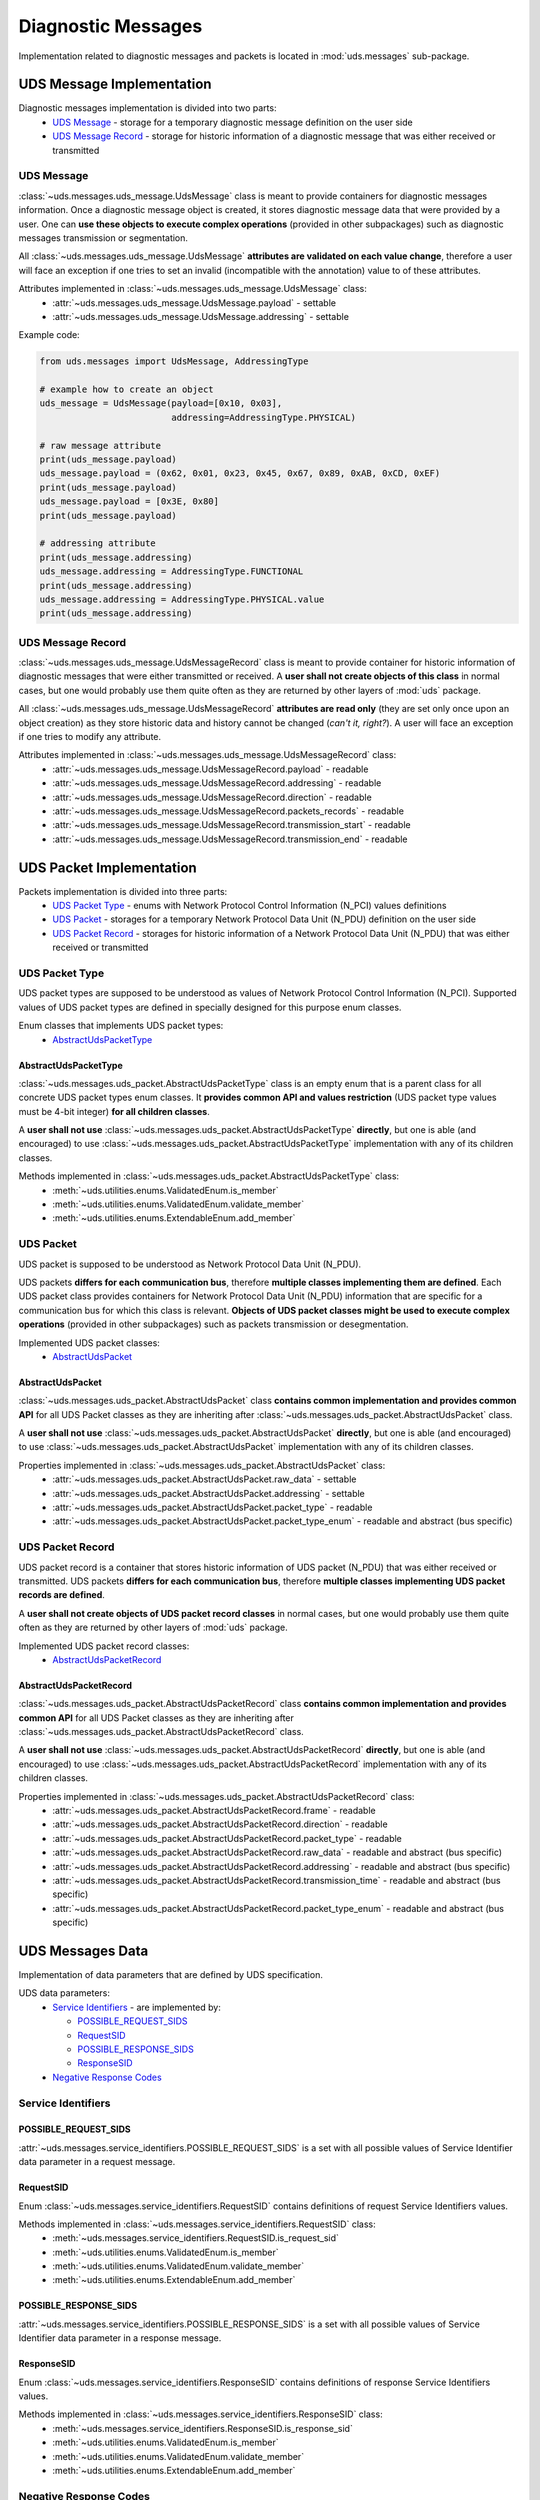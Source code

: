 Diagnostic Messages
===================
Implementation related to diagnostic messages and packets is located in :mod:`uds.messages` sub-package.


UDS Message Implementation
--------------------------
Diagnostic messages implementation is divided into two parts:
 - `UDS Message`_ - storage for a temporary diagnostic message definition on the user side
 - `UDS Message Record`_ - storage for historic information of a diagnostic message that was either received
   or transmitted


UDS Message
```````````
:class:`~uds.messages.uds_message.UdsMessage` class is meant to provide containers for diagnostic messages information.
Once a diagnostic message object is created, it stores diagnostic message data that were provided by a user.
One can **use these objects to execute complex operations** (provided in other subpackages) such as diagnostic messages
transmission or segmentation.

All :class:`~uds.messages.uds_message.UdsMessage` **attributes are validated on each value change**, therefore a user will
face an exception if one tries to set an invalid (incompatible with the annotation) value to of these attributes.

Attributes implemented in :class:`~uds.messages.uds_message.UdsMessage` class:
 - :attr:`~uds.messages.uds_message.UdsMessage.payload` - settable
 - :attr:`~uds.messages.uds_message.UdsMessage.addressing` - settable

Example code:

.. code-block::  python

   from uds.messages import UdsMessage, AddressingType

   # example how to create an object
   uds_message = UdsMessage(payload=[0x10, 0x03],
                            addressing=AddressingType.PHYSICAL)

   # raw message attribute
   print(uds_message.payload)
   uds_message.payload = (0x62, 0x01, 0x23, 0x45, 0x67, 0x89, 0xAB, 0xCD, 0xEF)
   print(uds_message.payload)
   uds_message.payload = [0x3E, 0x80]
   print(uds_message.payload)

   # addressing attribute
   print(uds_message.addressing)
   uds_message.addressing = AddressingType.FUNCTIONAL
   print(uds_message.addressing)
   uds_message.addressing = AddressingType.PHYSICAL.value
   print(uds_message.addressing)


UDS Message Record
``````````````````
:class:`~uds.messages.uds_message.UdsMessageRecord` class is meant to provide container for historic information
of diagnostic messages that were either transmitted or received.
A **user shall not create objects of this class** in normal cases, but one would probably use them quite often as they
are returned by other layers of :mod:`uds` package.

All :class:`~uds.messages.uds_message.UdsMessageRecord` **attributes are read only** (they are set only once upon
an object creation) as they store historic data and history cannot be changed (*can't it, right?*).
A user will face an exception if one tries to modify any attribute.

Attributes implemented in :class:`~uds.messages.uds_message.UdsMessageRecord` class:
 - :attr:`~uds.messages.uds_message.UdsMessageRecord.payload` - readable
 - :attr:`~uds.messages.uds_message.UdsMessageRecord.addressing` - readable
 - :attr:`~uds.messages.uds_message.UdsMessageRecord.direction` - readable
 - :attr:`~uds.messages.uds_message.UdsMessageRecord.packets_records` - readable
 - :attr:`~uds.messages.uds_message.UdsMessageRecord.transmission_start` - readable
 - :attr:`~uds.messages.uds_message.UdsMessageRecord.transmission_end` - readable


UDS Packet Implementation
--------------------------
Packets implementation is divided into three parts:
 - `UDS Packet Type`_ - enums with Network Protocol Control Information (N_PCI) values definitions
 - `UDS Packet`_ - storages for a temporary Network Protocol Data Unit (N_PDU) definition on the user side
 - `UDS Packet Record`_ - storages for historic information of a Network Protocol Data Unit (N_PDU) that was either
   received or transmitted


UDS Packet Type
```````````````
UDS packet types are supposed to be understood as values of Network Protocol Control Information (N_PCI).
Supported values of UDS packet types are defined in specially designed for this purpose enum classes.

Enum classes that implements UDS packet types:
 - `AbstractUdsPacketType`_


AbstractUdsPacketType
'''''''''''''''''''''
:class:`~uds.messages.uds_packet.AbstractUdsPacketType` class is an empty enum that is a parent class for all concrete
UDS packet types enum classes. It **provides common API and values restriction** (UDS packet type values must be
4-bit integer) **for all children classes**.

A **user shall not use** :class:`~uds.messages.uds_packet.AbstractUdsPacketType` **directly**, but one is able
(and encouraged) to use :class:`~uds.messages.uds_packet.AbstractUdsPacketType` implementation with any of its
children classes.

Methods implemented in :class:`~uds.messages.uds_packet.AbstractUdsPacketType` class:
 - :meth:`~uds.utilities.enums.ValidatedEnum.is_member`
 - :meth:`~uds.utilities.enums.ValidatedEnum.validate_member`
 - :meth:`~uds.utilities.enums.ExtendableEnum.add_member`


UDS Packet
``````````
UDS packet is supposed to be understood as Network Protocol Data Unit (N_PDU).

UDS packets **differs for each communication bus**, therefore **multiple classes implementing them are defined**.
Each UDS packet class provides containers for Network Protocol Data Unit (N_PDU) information that are specific for
a communication bus for which this class is relevant.
**Objects of UDS packet classes might be used to execute complex operations** (provided in other subpackages) such as
packets transmission or desegmentation.

Implemented UDS packet classes:
 - `AbstractUdsPacket`_


AbstractUdsPacket
'''''''''''''''''
:class:`~uds.messages.uds_packet.AbstractUdsPacket` class **contains common implementation and provides common API**
for all UDS Packet classes as they are inheriting after :class:`~uds.messages.uds_packet.AbstractUdsPacket` class.

A **user shall not use** :class:`~uds.messages.uds_packet.AbstractUdsPacket` **directly**, but one is able
(and encouraged) to use :class:`~uds.messages.uds_packet.AbstractUdsPacket` implementation with any of its
children classes.

Properties implemented in :class:`~uds.messages.uds_packet.AbstractUdsPacket` class:
 - :attr:`~uds.messages.uds_packet.AbstractUdsPacket.raw_data` - settable
 - :attr:`~uds.messages.uds_packet.AbstractUdsPacket.addressing` - settable
 - :attr:`~uds.messages.uds_packet.AbstractUdsPacket.packet_type` - readable
 - :attr:`~uds.messages.uds_packet.AbstractUdsPacket.packet_type_enum` - readable and abstract (bus specific)


UDS Packet Record
`````````````````
UDS packet record is a container that stores historic information of UDS packet (N_PDU) that was either received
or transmitted.
UDS packets **differs for each communication bus**, therefore **multiple classes implementing UDS packet records are defined**.

A **user shall not create objects of UDS packet record classes** in normal cases, but one would probably use them quite
often as they are returned by other layers of :mod:`uds` package.

Implemented UDS packet record classes:
 - `AbstractUdsPacketRecord`_


AbstractUdsPacketRecord
'''''''''''''''''''''''
:class:`~uds.messages.uds_packet.AbstractUdsPacketRecord` class **contains common implementation and provides common API**
for all UDS Packet classes as they are inheriting after :class:`~uds.messages.uds_packet.AbstractUdsPacketRecord` class.

A **user shall not use** :class:`~uds.messages.uds_packet.AbstractUdsPacketRecord` **directly**, but one is able
(and encouraged) to use :class:`~uds.messages.uds_packet.AbstractUdsPacketRecord` implementation with any of its
children classes.

Properties implemented in :class:`~uds.messages.uds_packet.AbstractUdsPacketRecord` class:
 - :attr:`~uds.messages.uds_packet.AbstractUdsPacketRecord.frame` - readable
 - :attr:`~uds.messages.uds_packet.AbstractUdsPacketRecord.direction` - readable
 - :attr:`~uds.messages.uds_packet.AbstractUdsPacketRecord.packet_type` - readable
 - :attr:`~uds.messages.uds_packet.AbstractUdsPacketRecord.raw_data` - readable and abstract (bus specific)
 - :attr:`~uds.messages.uds_packet.AbstractUdsPacketRecord.addressing` - readable and abstract (bus specific)
 - :attr:`~uds.messages.uds_packet.AbstractUdsPacketRecord.transmission_time` - readable and abstract (bus specific)
 - :attr:`~uds.messages.uds_packet.AbstractUdsPacketRecord.packet_type_enum` - readable and abstract (bus specific)


UDS Messages Data
-----------------
Implementation of data parameters that are defined by UDS specification.

UDS data parameters:
 - `Service Identifiers`_ - are implemented by:

   - `POSSIBLE_REQUEST_SIDS`_

   - `RequestSID`_

   - `POSSIBLE_RESPONSE_SIDS`_

   - `ResponseSID`_

 - `Negative Response Codes`_


Service Identifiers
```````````````````


POSSIBLE_REQUEST_SIDS
'''''''''''''''''''''
:attr:`~uds.messages.service_identifiers.POSSIBLE_REQUEST_SIDS` is a set with all possible values of Service Identifier
data parameter in a request message.


RequestSID
''''''''''
Enum :class:`~uds.messages.service_identifiers.RequestSID` contains definitions of request Service Identifiers values.

Methods implemented in :class:`~uds.messages.service_identifiers.RequestSID` class:
 - :meth:`~uds.messages.service_identifiers.RequestSID.is_request_sid`
 - :meth:`~uds.utilities.enums.ValidatedEnum.is_member`
 - :meth:`~uds.utilities.enums.ValidatedEnum.validate_member`
 - :meth:`~uds.utilities.enums.ExtendableEnum.add_member`


POSSIBLE_RESPONSE_SIDS
''''''''''''''''''''''
:attr:`~uds.messages.service_identifiers.POSSIBLE_RESPONSE_SIDS` is a set with all possible values of Service Identifier
data parameter in a response message.


ResponseSID
'''''''''''
Enum :class:`~uds.messages.service_identifiers.ResponseSID` contains definitions of response Service Identifiers values.

Methods implemented in :class:`~uds.messages.service_identifiers.ResponseSID` class:
 - :meth:`~uds.messages.service_identifiers.ResponseSID.is_response_sid`
 - :meth:`~uds.utilities.enums.ValidatedEnum.is_member`
 - :meth:`~uds.utilities.enums.ValidatedEnum.validate_member`
 - :meth:`~uds.utilities.enums.ExtendableEnum.add_member`


Negative Response Codes
```````````````````````
Enum :class:`~uds.messages.nrc.NRC` contains definitions of all common (defined by ISO 14229) Negative Response Codes
values.

Methods implemented in :class:`~uds.messages.nrc.NRC` class:
 - :meth:`~uds.utilities.enums.ValidatedEnum.is_member`
 - :meth:`~uds.utilities.enums.ValidatedEnum.validate_member`
 - :meth:`~uds.utilities.enums.ExtendableEnum.add_member`


Transmission Attributes
-----------------------
Attributes that describes UDS communication:
 - Addressing_ - enum with UDS communication models
 - `Transmission Direction`_ - enum with communication directions


Addressing
``````````
Enum :class:`~uds.messages.transmission_attributes.AddressingType` contains definitions of UDS communication models:
 - :attr:`~uds.messages.transmission_attributes.AddressingType.PHYSICAL` - direct one to one communication
 - :attr:`~uds.messages.transmission_attributes.AddressingType.FUNCTIONAL` - one to many communication

Methods implemented in :class:`~uds.messages.transmission_attributes.AddressingType` class:
 - :meth:`~uds.utilities.enums.ValidatedEnum.is_member`
 - :meth:`~uds.utilities.enums.ValidatedEnum.validate_member`


Transmission Direction
``````````````````````
Enum :class:`~uds.messages.transmission_attributes.TransmissionDirection` contains definitions of communication directions:
 - :attr:`~uds.messages.transmission_attributes.TransmissionDirection.RECEIVED` - incoming
 - :attr:`~uds.messages.transmission_attributes.TransmissionDirection.TRANSMITTED` - outcoming

Methods implemented in :class:`~uds.messages.transmission_attributes.TransmissionDirection` class:
 - :meth:`~uds.utilities.enums.ValidatedEnum.is_member`
 - :meth:`~uds.utilities.enums.ValidatedEnum.validate_member`


.. role:: python(code)
    :language: python
